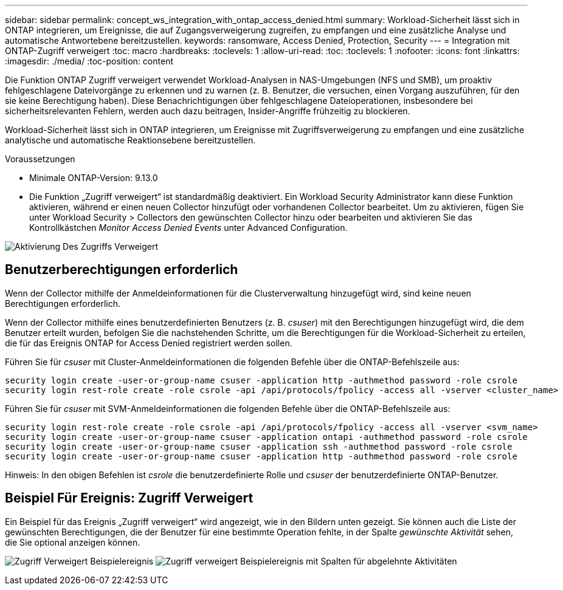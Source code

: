 ---
sidebar: sidebar 
permalink: concept_ws_integration_with_ontap_access_denied.html 
summary: Workload-Sicherheit lässt sich in ONTAP integrieren, um Ereignisse, die auf Zugangsverweigerung zugreifen, zu empfangen und eine zusätzliche Analyse und automatische Antwortebene bereitzustellen. 
keywords: ransomware, Access Denied, Protection, Security 
---
= Integration mit ONTAP-Zugriff verweigert
:toc: macro
:hardbreaks:
:toclevels: 1
:allow-uri-read: 
:toc: 
:toclevels: 1
:nofooter: 
:icons: font
:linkattrs: 
:imagesdir: ./media/
:toc-position: content


[role="lead"]
Die Funktion ONTAP Zugriff verweigert verwendet Workload-Analysen in NAS-Umgebungen (NFS und SMB), um proaktiv fehlgeschlagene Dateivorgänge zu erkennen und zu warnen (z. B. Benutzer, die versuchen, einen Vorgang auszuführen, für den sie keine Berechtigung haben). Diese Benachrichtigungen über fehlgeschlagene Dateioperationen, insbesondere bei sicherheitsrelevanten Fehlern, werden auch dazu beitragen, Insider-Angriffe frühzeitig zu blockieren.

Workload-Sicherheit lässt sich in ONTAP integrieren, um Ereignisse mit Zugriffsverweigerung zu empfangen und eine zusätzliche analytische und automatische Reaktionsebene bereitzustellen.

.Voraussetzungen
* Minimale ONTAP-Version: 9.13.0
* Die Funktion „Zugriff verweigert“ ist standardmäßig deaktiviert. Ein Workload Security Administrator kann diese Funktion aktivieren, während er einen neuen Collector hinzufügt oder vorhandenen Collector bearbeitet. Um zu aktivieren, fügen Sie unter Workload Security > Collectors den gewünschten Collector hinzu oder bearbeiten und aktivieren Sie das Kontrollkästchen _Monitor Access Denied Events_ unter Advanced Configuration.


image:WS_Access_Denied_Enable.png["Aktivierung Des Zugriffs Verweigert"]



== Benutzerberechtigungen erforderlich

Wenn der Collector mithilfe der Anmeldeinformationen für die Clusterverwaltung hinzugefügt wird, sind keine neuen Berechtigungen erforderlich.

Wenn der Collector mithilfe eines benutzerdefinierten Benutzers (z. B. _csuser_) mit den Berechtigungen hinzugefügt wird, die dem Benutzer erteilt wurden, befolgen Sie die nachstehenden Schritte, um die Berechtigungen für die Workload-Sicherheit zu erteilen, die für das Ereignis ONTAP for Access Denied registriert werden sollen.

Führen Sie für _csuser_ mit Cluster-Anmeldeinformationen die folgenden Befehle über die ONTAP-Befehlszeile aus:

....
security login create -user-or-group-name csuser -application http -authmethod password -role csrole
security login rest-role create -role csrole -api /api/protocols/fpolicy -access all -vserver <cluster_name>
....
Führen Sie für _csuser_ mit SVM-Anmeldeinformationen die folgenden Befehle über die ONTAP-Befehlszeile aus:

....
security login rest-role create -role csrole -api /api/protocols/fpolicy -access all -vserver <svm_name>
security login create -user-or-group-name csuser -application ontapi -authmethod password -role csrole
security login create -user-or-group-name csuser -application ssh -authmethod password -role csrole
security login create -user-or-group-name csuser -application http -authmethod password -role csrole
....
Hinweis: In den obigen Befehlen ist _csrole_ die benutzerdefinierte Rolle und _csuser_ der benutzerdefinierte ONTAP-Benutzer.



== Beispiel Für Ereignis: Zugriff Verweigert

Ein Beispiel für das Ereignis „Zugriff verweigert“ wird angezeigt, wie in den Bildern unten gezeigt. Sie können auch die Liste der gewünschten Berechtigungen, die der Benutzer für eine bestimmte Operation fehlte, in der Spalte _gewünschte Aktivität_ sehen, die Sie optional anzeigen können.

image:WS_Access_Denied_Sample_Event.png["Zugriff Verweigert Beispielereignis"]
image:WS_Access_Denied_Sample_Event-2.png["Zugriff verweigert Beispielereignis mit Spalten für abgelehnte Aktivitäten"]
